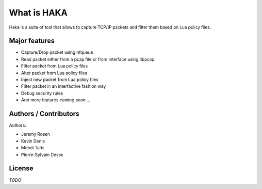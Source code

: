 
What is HAKA
============

Haka is a suite of tool that allows to capture TCP/IP packets and filter
them based on Lua policy files.

Major features
--------------

* Capture/Drop packet using nfqueue
* Read packet either from a pcap file or from interface using libpcap
* Filter packet from Lua policy files
* Alter packet from Lua policy files
* Inject new packet from Lua policy files
* Filter packet in an interfactive fashion way
* Debug security rules
* And more features coming soon ...

Authors / Contributors
----------------------

Authors:

* Jeremy Rosen
* Kevin Denis
* Mehdi Talbi
* Pierre-Sylvain Desse

License
-------

*TODO*
